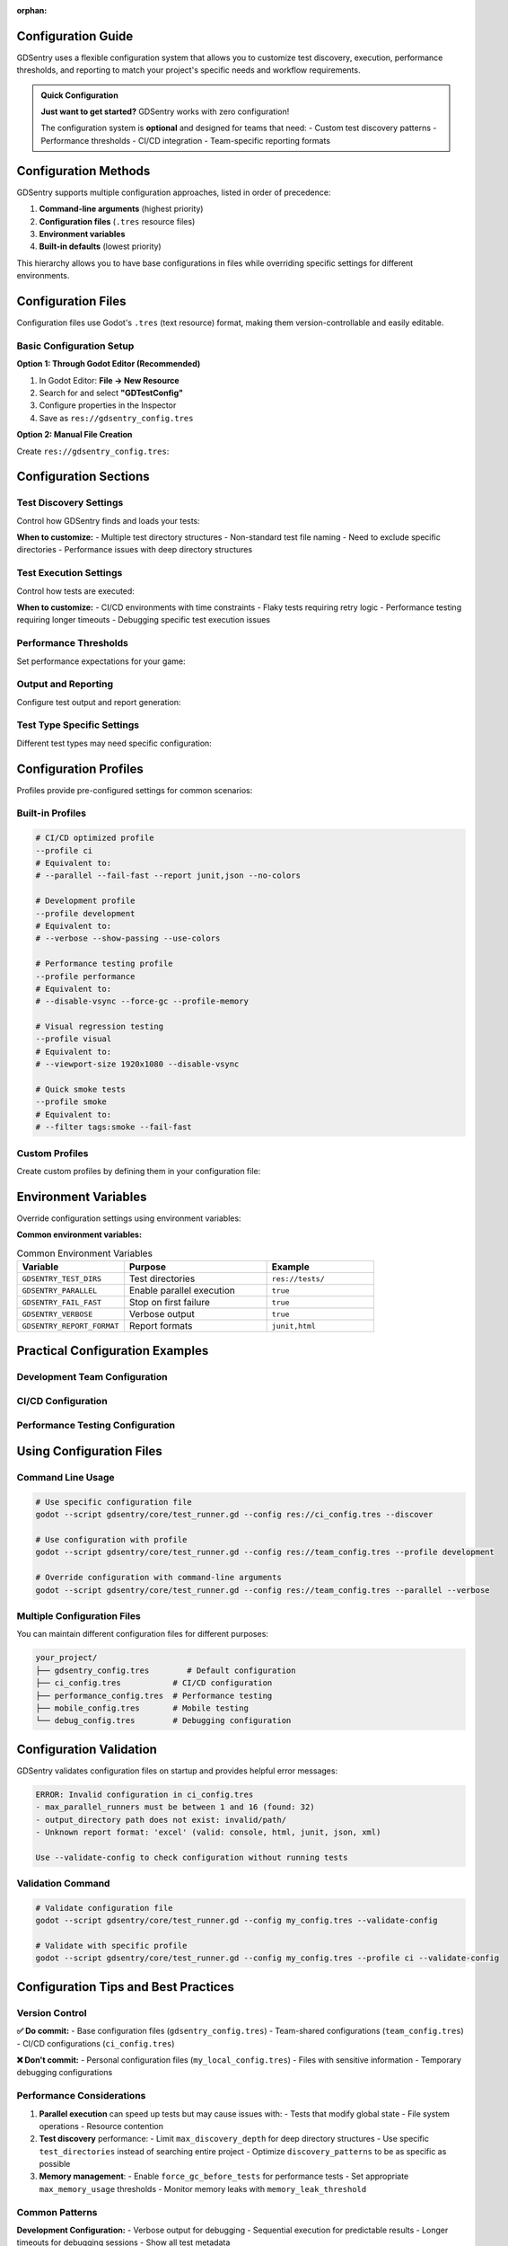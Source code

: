 :orphan:

Configuration Guide
===================

GDSentry uses a flexible configuration system that allows you to customize test discovery, execution, performance thresholds, and reporting to match your project's specific needs and workflow requirements.

.. admonition:: Quick Configuration
   :class: tip

   **Just want to get started?** GDSentry works with zero configuration!

   The configuration system is **optional** and designed for teams that need:
   - Custom test discovery patterns
   - Performance thresholds
   - CI/CD integration
   - Team-specific reporting formats

Configuration Methods
=====================

GDSentry supports multiple configuration approaches, listed in order of precedence:

1. **Command-line arguments** (highest priority)
2. **Configuration files** (``.tres`` resource files)
3. **Environment variables**
4. **Built-in defaults** (lowest priority)

This hierarchy allows you to have base configurations in files while overriding specific settings for different environments.

Configuration Files
===================

Configuration files use Godot's ``.tres`` (text resource) format, making them version-controllable and easily editable.

Basic Configuration Setup
-------------------------

**Option 1: Through Godot Editor (Recommended)**

1. In Godot Editor: **File → New Resource**
2. Search for and select **"GDTestConfig"**
3. Configure properties in the Inspector
4. Save as ``res://gdsentry_config.tres``

**Option 2: Manual File Creation**

Create ``res://gdsentry_config.tres``:

.. code-block:: gdscript
   :caption: Basic configuration file

   [gd_resource type="Resource" script_class="GDTestConfig" load_steps=2 format=3]

   [ext_resource type="Script" path="res://gdsentry/core/test_config.gd" id="1"]

   [resource]
   script = ExtResource("1")
   test_directories = Array[String](["res://tests/"])
   recursive_discovery = true
   discovery_patterns = Array[String](["*_test.gd"])

Configuration Sections
======================

Test Discovery Settings
-----------------------

Control how GDSentry finds and loads your tests:

.. code-block:: gdscript
   :caption: Test discovery configuration

   # Directories to search for tests
   test_directories = Array[String]([
       "res://tests/",
       "res://integration_tests/",
       "res://performance_tests/"
   ])

   # Whether to search subdirectories
   recursive_discovery = true

   # File patterns that identify test files
   discovery_patterns = Array[String]([
       "*_test.gd",
       "test_*.gd",
       "*Tests.gd"
   ])

   # Patterns to exclude from discovery
   exclusion_patterns = Array[String]([
       "**/.*",           # Hidden files
       "**/node_modules/**", # Dependencies
       "**/build/**"      # Build artifacts
   ])

   # Maximum directory depth for recursive discovery
   max_discovery_depth = 5

**When to customize:**
- Multiple test directory structures
- Non-standard test file naming
- Need to exclude specific directories
- Performance issues with deep directory structures

Test Execution Settings
-----------------------

Control how tests are executed:

.. code-block:: gdscript
   :caption: Execution configuration

   execution_policies = {
       # Run tests in parallel for faster execution
       "parallel_execution": true,

       # Stop on first test failure
       "fail_fast": false,

       # Randomize test order to catch dependencies
       "randomize_order": false,

       # Maximum number of parallel test runners
       "max_parallel_runners": 4,

       # Retry failed tests (useful for flaky tests)
       "retry_failed_tests": false,
       "max_retries": 2
   }

   # Global timeout settings
   timeout_settings = {
       # Default timeout for individual tests (seconds)
       "test_timeout": 30.0,

       # Timeout for entire test suite (seconds)
       "suite_timeout": 300.0,

       # Timeout for test setup/teardown (seconds)
       "setup_timeout": 10.0
   }

**When to customize:**
- CI/CD environments with time constraints
- Flaky tests requiring retry logic
- Performance testing requiring longer timeouts
- Debugging specific test execution issues

Performance Thresholds
----------------------

Set performance expectations for your game:

.. code-block:: gdscript
   :caption: Performance thresholds

   performance_thresholds = {
       # Frame rate expectations
       "min_fps": 30.0,
       "target_fps": 60.0,

       # Memory usage limits (MB)
       "max_memory_usage": 512.0,
       "memory_leak_threshold": 50.0,

       # Load time expectations (seconds)
       "max_scene_load_time": 2.0,
       "max_startup_time": 5.0,

       # CPU/GPU usage limits (percentage)
       "max_cpu_usage": 80.0,
       "max_gpu_usage": 85.0
   }

   # Benchmark settings
   benchmark_settings = {
       # Number of iterations for performance tests
       "benchmark_iterations": 10,

       # Warm-up iterations before measurement
       "warmup_iterations": 3,

       # Statistical confidence level
       "confidence_level": 0.95
   }

Output and Reporting
--------------------

Configure test output and report generation:

.. code-block:: gdscript
   :caption: Reporting configuration

   report_settings = {
       # Output formats: console, html, junit, json, xml
       "formats": Array[String](["console", "html", "junit"]),

       # Output directory for reports
       "output_directory": "res://test_reports/",

       # Include performance metrics in reports
       "include_performance_data": true,

       # Include code coverage information
       "include_coverage": false,

       # Report detail level: minimal, normal, verbose
       "detail_level": "normal"
   }

   # Console output customization
   console_output = {
       # Show passing tests in output
       "show_passing_tests": true,

       # Use color in console output
       "use_colors": true,

       # Show execution time for each test
       "show_execution_time": true,

       # Show test metadata (tags, priority)
       "show_metadata": false
   }

Test Type Specific Settings
---------------------------

Different test types may need specific configuration:

.. code-block:: gdscript
   :caption: Test type configurations

   # Visual/UI testing settings
   visual_test_settings = {
       # Default viewport size for visual tests
       "viewport_size": Vector2(1920, 1080),

       # Enable/disable VSync for consistent timing
       "disable_vsync": true,

       # Screenshot comparison tolerance
       "image_comparison_tolerance": 0.02,

       # Wait time for UI stabilization (seconds)
       "ui_stabilization_time": 0.5
   }

   # Physics testing settings
   physics_test_settings = {
       # Physics iterations per test frame
       "physics_iterations": 8,

       # Fixed delta time for consistent physics
       "fixed_delta_time": 0.016667,  # 60 FPS

       # Collision detection precision
       "collision_precision": 0.001
   }

   # Performance testing settings
   performance_test_settings = {
       # Disable debug features for accurate measurement
       "disable_debug_output": true,

       # Force garbage collection before tests
       "force_gc_before_tests": true,

       # Profile memory allocations
       "profile_memory": true
   }

Configuration Profiles
======================

Profiles provide pre-configured settings for common scenarios:

Built-in Profiles
-----------------

.. code-block:: bash

   # CI/CD optimized profile
   --profile ci
   # Equivalent to:
   # --parallel --fail-fast --report junit,json --no-colors

   # Development profile
   --profile development
   # Equivalent to:
   # --verbose --show-passing --use-colors

   # Performance testing profile
   --profile performance
   # Equivalent to:
   # --disable-vsync --force-gc --profile-memory

   # Visual regression testing
   --profile visual
   # Equivalent to:
   # --viewport-size 1920x1080 --disable-vsync

   # Quick smoke tests
   --profile smoke
   # Equivalent to:
   # --filter tags:smoke --fail-fast

Custom Profiles
---------------

Create custom profiles by defining them in your configuration file:

.. code-block:: gdscript
   :caption: Custom profile definitions

   custom_profiles = {
       "mobile_testing": {
           "visual_test_settings": {
               "viewport_size": Vector2(1080, 1920)  # Portrait mobile
           },
           "performance_thresholds": {
               "min_fps": 30.0,  # Lower FPS target for mobile
               "max_memory_usage": 256.0  # Tighter memory constraints
           }
       },

       "nightly_tests": {
           "execution_policies": {
               "parallel_execution": true,
               "randomize_order": true
           },
           "report_settings": {
               "formats": Array[String](["html", "junit", "json"]),
               "include_performance_data": true,
               "include_coverage": true
           }
       }
   }

Environment Variables
=====================

Override configuration settings using environment variables:

.. code-block:: bash
   :caption: Environment variable examples

   # Override test directories
   export GDSENTRY_TEST_DIRS="res://tests/,res://integration/"

   # Set execution mode
   export GDSENTRY_PARALLEL=true
   export GDSENTRY_FAIL_FAST=true

   # Configure reporting
   export GDSENTRY_REPORT_FORMAT="junit,html"
   export GDSENTRY_REPORT_DIR="build/test-results/"

   # Performance settings
   export GDSENTRY_FPS_THRESHOLD=60
   export GDSENTRY_MEMORY_LIMIT=512

**Common environment variables:**

.. list-table:: Common Environment Variables
   :header-rows: 1
   :widths: 30 40 30

   * - Variable
     - Purpose
     - Example
   * - ``GDSENTRY_TEST_DIRS``
     - Test directories
     - ``res://tests/``
   * - ``GDSENTRY_PARALLEL``
     - Enable parallel execution
     - ``true``
   * - ``GDSENTRY_FAIL_FAST``
     - Stop on first failure
     - ``true``
   * - ``GDSENTRY_VERBOSE``
     - Verbose output
     - ``true``
   * - ``GDSENTRY_REPORT_FORMAT``
     - Report formats
     - ``junit,html``

Practical Configuration Examples
================================

Development Team Configuration
------------------------------

.. code-block:: gdscript
   :caption: team_config.tres - Shared team settings

   [resource]
   script = ExtResource("1")

   # Standard test discovery
   test_directories = Array[String](["res://tests/"])
   recursive_discovery = true
   discovery_patterns = Array[String](["*_test.gd"])

   # Development-friendly execution
   execution_policies = {
       "parallel_execution": false,  # Easier debugging
       "fail_fast": true,           # Quick feedback
       "randomize_order": false     # Predictable order
   }

   # Reasonable timeouts for development
   timeout_settings = {
       "test_timeout": 30.0,
       "suite_timeout": 600.0  # 10 minutes max
   }

   # Console output optimized for development
   console_output = {
       "show_passing_tests": true,
       "use_colors": true,
       "show_execution_time": true,
       "show_metadata": true
   }

CI/CD Configuration
-------------------

.. code-block:: gdscript
   :caption: ci_config.tres - Optimized for automated testing

   [resource]
   script = ExtResource("1")

   # Comprehensive test discovery
   test_directories = Array[String]([
       "res://tests/",
       "res://integration_tests/"
   ])

   # Fast execution for CI
   execution_policies = {
       "parallel_execution": true,
       "fail_fast": true,
       "max_parallel_runners": 8
   }

   # Stricter timeouts for CI
   timeout_settings = {
       "test_timeout": 60.0,
       "suite_timeout": 900.0  # 15 minutes max
   }

   # CI-friendly reporting
   report_settings = {
       "formats": Array[String](["junit", "json"]),
       "output_directory": "build/test-results/",
       "include_performance_data": true,
       "detail_level": "minimal"
   }

   console_output = {
       "use_colors": false,  # Better for CI logs
       "show_passing_tests": false  # Reduce noise
   }

Performance Testing Configuration
---------------------------------

.. code-block:: gdscript
   :caption: performance_config.tres - Optimized for performance testing

   [resource]
   script = ExtResource("1")

   # Only performance tests
   test_directories = Array[String](["res://tests/performance/"])
   discovery_patterns = Array[String](["*_performance_test.gd"])

   # Sequential execution for accurate measurement
   execution_policies = {
       "parallel_execution": false,
       "fail_fast": false  # Run all performance tests
   }

   # Extended timeouts for performance tests
   timeout_settings = {
       "test_timeout": 120.0,  # 2 minutes per test
       "suite_timeout": 3600.0  # 1 hour max
   }

   # Strict performance thresholds
   performance_thresholds = {
       "min_fps": 60.0,
       "max_memory_usage": 256.0,
       "max_scene_load_time": 1.0
   }

   # Performance-optimized settings
   performance_test_settings = {
       "disable_debug_output": true,
       "force_gc_before_tests": true,
       "profile_memory": true
   }

   # Detailed performance reporting
   report_settings = {
       "formats": Array[String](["html", "json"]),
       "include_performance_data": true,
       "detail_level": "verbose"
   }

Using Configuration Files
=========================

Command Line Usage
------------------

.. code-block:: bash

   # Use specific configuration file
   godot --script gdsentry/core/test_runner.gd --config res://ci_config.tres --discover

   # Use configuration with profile
   godot --script gdsentry/core/test_runner.gd --config res://team_config.tres --profile development

   # Override configuration with command-line arguments
   godot --script gdsentry/core/test_runner.gd --config res://team_config.tres --parallel --verbose

Multiple Configuration Files
----------------------------

You can maintain different configuration files for different purposes:

.. code-block:: text

   your_project/
   ├── gdsentry_config.tres        # Default configuration
   ├── ci_config.tres           # CI/CD configuration
   ├── performance_config.tres  # Performance testing
   ├── mobile_config.tres       # Mobile testing
   └── debug_config.tres        # Debugging configuration

Configuration Validation
========================

GDSentry validates configuration files on startup and provides helpful error messages:

.. code-block:: text

   ERROR: Invalid configuration in ci_config.tres
   - max_parallel_runners must be between 1 and 16 (found: 32)
   - output_directory path does not exist: invalid/path/
   - Unknown report format: 'excel' (valid: console, html, junit, json, xml)

   Use --validate-config to check configuration without running tests

Validation Command
------------------

.. code-block:: bash

   # Validate configuration file
   godot --script gdsentry/core/test_runner.gd --config my_config.tres --validate-config

   # Validate with specific profile
   godot --script gdsentry/core/test_runner.gd --config my_config.tres --profile ci --validate-config

Configuration Tips and Best Practices
=====================================

Version Control
---------------

**✅ Do commit:**
- Base configuration files (``gdsentry_config.tres``)
- Team-shared configurations (``team_config.tres``)
- CI/CD configurations (``ci_config.tres``)

**❌ Don't commit:**
- Personal configuration files (``my_local_config.tres``)
- Files with sensitive information
- Temporary debugging configurations

Performance Considerations
--------------------------

1. **Parallel execution** can speed up tests but may cause issues with:
   - Tests that modify global state
   - File system operations
   - Resource contention

2. **Test discovery** performance:
   - Limit ``max_discovery_depth`` for deep directory structures
   - Use specific ``test_directories`` instead of searching entire project
   - Optimize ``discovery_patterns`` to be as specific as possible

3. **Memory management**:
   - Enable ``force_gc_before_tests`` for performance tests
   - Set appropriate ``max_memory_usage`` thresholds
   - Monitor memory leaks with ``memory_leak_threshold``

Common Patterns
---------------

**Development Configuration:**
- Verbose output for debugging
- Sequential execution for predictable results
- Longer timeouts for debugging sessions
- Show all test metadata

**CI/CD Configuration:**
- Parallel execution for speed
- Fail-fast for quick feedback
- Minimal output to reduce log noise
- Multiple report formats for different tools

**Performance Configuration:**
- Sequential execution for accurate measurement
- Disabled debug features
- Extended timeouts
- Detailed performance reporting

**Mobile Testing Configuration:**
- Mobile-specific viewport sizes
- Lower performance thresholds
- Memory-conscious settings
- Device-specific test patterns

Troubleshooting Configuration
=============================

Common Issues
-------------

**Configuration file not found:**

.. code-block:: bash

   ERROR: Configuration file not found: res://gdsentry_config.tres

**Solution:** Ensure the file exists and uses correct ``res://`` path.

**Invalid configuration format:**

.. code-block:: bash

   ERROR: Failed to load configuration: Expected GDTestConfig resource

**Solution:** Verify the file was created as a GDTestConfig resource, not a generic Resource.

**Profile not found:**

.. code-block:: bash

   ERROR: Unknown profile 'my_profile'. Available profiles: ci, development, performance, visual, smoke

**Solution:** Check profile name spelling or define custom profile in configuration file.

For more troubleshooting help, see :doc:`troubleshooting`.

Advanced Configuration Topics
=============================

For advanced configuration topics including:

- **Custom test runners** and execution strategies
- **Plugin system** configuration
- **Integration** with external tools
- **Custom assertion** configuration
- **Continuous monitoring** setup

See the :doc:`advanced/fixtures` and :doc:`tutorials/ci-integration` guides.

Related Documentation
=====================

- :doc:`getting-started` - Basic setup and installation
- :doc:`api/test-runner` - Complete command-line reference
- :doc:`tutorials/ci-integration` - CI/CD integration examples
- :doc:`troubleshooting` - Solutions for configuration issues
- :doc:`best-practices` - Testing best practices and patterns
